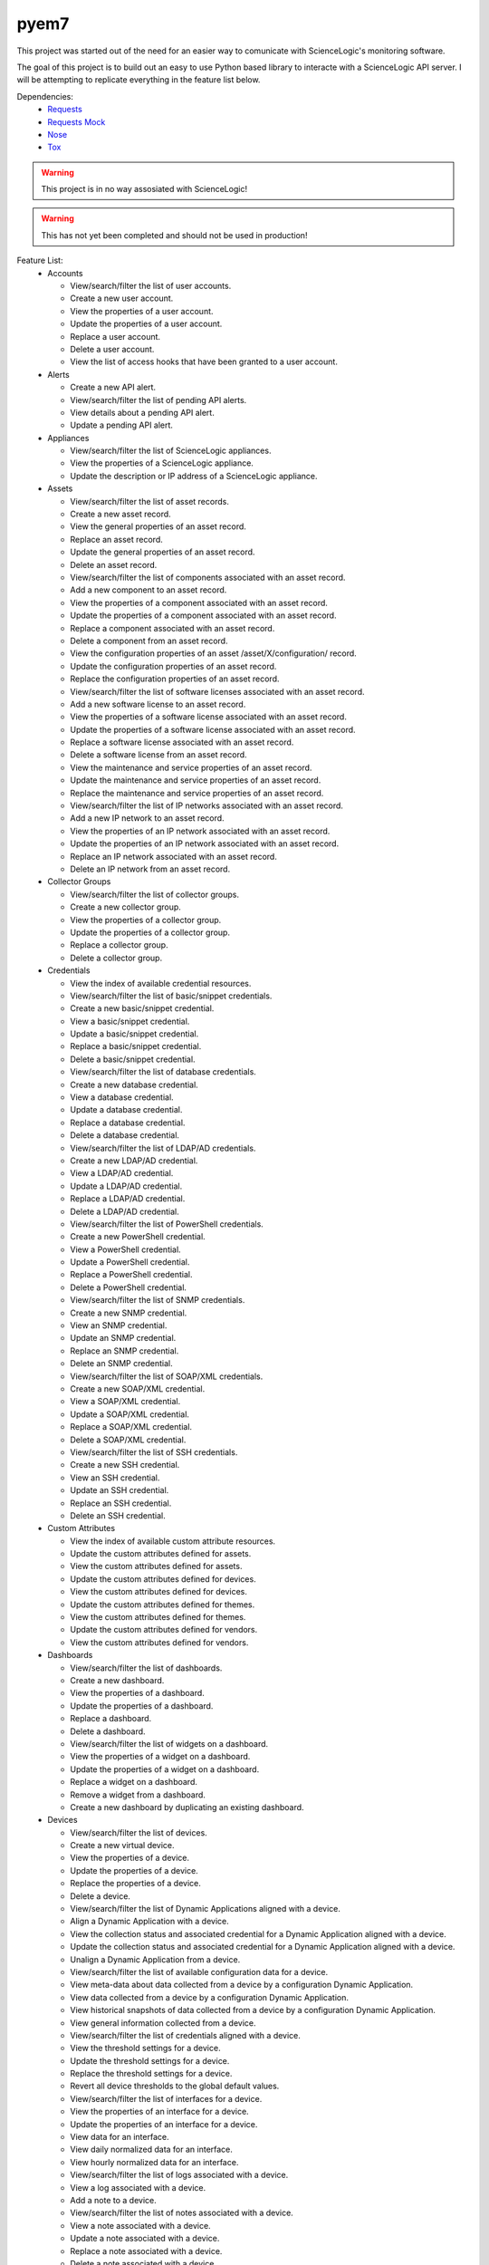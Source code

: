 =====
pyem7
=====

This project was started out of the need for an easier way to comunicate with ScienceLogic's
monitoring software.

The goal of this project is to build out an easy to use Python based library to interacte with
a ScienceLogic API server. I will be attempting to replicate everything in the feature list below.

Dependencies:
  - `Requests <https://pypi.python.org/pypi/requests>`_
  - `Requests Mock <https://pypi.python.org/pypi/requests-mock>`_
  - `Nose <https://pypi.python.org/pypi/nose/1.3.7>`_
  - `Tox <https://pypi.python.org/pypi/tox>`_

.. Warning::
  This project is in no way assosiated with ScienceLogic!

.. Warning::
  This has not yet been completed and should not be used in production!

Feature List:
  - Accounts

    + View/search/filter the list of user accounts.
    + Create a new user account.
    + View the properties of a user account.
    + Update the properties of a user account.
    + Replace a user account.
    + Delete a user account.
    + View the list of access hooks that have been granted to a user account.

  - Alerts

    + Create a new API alert.
    + View/search/filter the list of pending API alerts.
    + View details about a pending API alert.
    + Update a pending API alert.

  - Appliances

    + View/search/filter the list of ScienceLogic appliances.
    + View the properties of a ScienceLogic appliance.
    + Update the description or IP address of a ScienceLogic appliance.

  - Assets

    + View/search/filter the list of asset records.
    + Create a new asset record.
    + View the general properties of an asset record.
    + Replace an asset record.
    + Update the general properties of an asset record.
    + Delete an asset record.
    + View/search/filter the list of components associated with an asset record.
    + Add a new component to an asset record.
    + View the properties of a component associated with an asset record.
    + Update the properties of a component associated with an asset record.
    + Replace a component associated with an asset record.
    + Delete a component from an asset record.
    + View the configuration properties of an asset /asset/X/configuration/ record.
    + Update the configuration properties of an asset record.
    + Replace the configuration properties of an asset record.
    + View/search/filter the list of software licenses associated with an asset record.
    + Add a new software license to an asset record.
    + View the properties of a software license associated with an asset record.
    + Update the properties of a software license associated with an asset record.
    + Replace a software license associated with an asset record.
    + Delete a software license from an asset record.
    + View the maintenance and service properties of an asset record.
    + Update the maintenance and service properties of an asset record.
    + Replace the maintenance and service properties of an asset record.
    + View/search/filter the list of IP networks associated with an asset record.
    + Add a new IP network to an asset record.
    + View the properties of an IP network associated with an asset record.
    + Update the properties of an IP network associated with an asset record.
    + Replace an IP network associated with an asset record.
    + Delete an IP network from an asset record.

  - Collector Groups
    
    + View/search/filter the list of collector groups.
    + Create a new collector group.
    + View the properties of a collector group.
    + Update the properties of a collector group.
    + Replace a collector group.
    + Delete a collector group.

  - Credentials

    + View the index of available credential resources.
    + View/search/filter the list of basic/snippet credentials.
    + Create a new basic/snippet credential.
    + View a basic/snippet credential.
    + Update a basic/snippet credential.
    + Replace a basic/snippet credential.
    + Delete a basic/snippet credential.
    + View/search/filter the list of database credentials.
    + Create a new database credential.
    + View a database credential.
    + Update a database credential.
    + Replace a database credential.
    + Delete a database credential.
    + View/search/filter the list of LDAP/AD credentials.
    + Create a new LDAP/AD credential.
    + View a LDAP/AD credential.
    + Update a LDAP/AD credential.
    + Replace a LDAP/AD credential.
    + Delete a LDAP/AD credential.
    + View/search/filter the list of PowerShell credentials.
    + Create a new PowerShell credential.
    + View a PowerShell credential.
    + Update a PowerShell credential.
    + Replace a PowerShell credential.
    + Delete a PowerShell credential.
    + View/search/filter the list of SNMP credentials.
    + Create a new SNMP credential.
    + View an SNMP credential.
    + Update an SNMP credential.
    + Replace an SNMP credential.
    + Delete an SNMP credential.
    + View/search/filter the list of SOAP/XML credentials.
    + Create a new SOAP/XML credential.
    + View a SOAP/XML credential.
    + Update a SOAP/XML credential.
    + Replace a SOAP/XML credential.
    + Delete a SOAP/XML credential.
    + View/search/filter the list of SSH credentials.
    + Create a new SSH credential.
    + View an SSH credential.
    + Update an SSH credential.
    + Replace an SSH credential.
    + Delete an SSH credential.

  - Custom Attributes

    + View the index of available custom attribute resources.
    + Update the custom attributes defined for assets.
    + View the custom attributes defined for assets.
    + Update the custom attributes defined for devices.
    + View the custom attributes defined for devices.
    + Update the custom attributes defined for themes.
    + View the custom attributes defined for themes.
    + Update the custom attributes defined for vendors.
    + View the custom attributes defined for vendors.

  - Dashboards

    + View/search/filter the list of dashboards.
    + Create a new dashboard.
    + View the properties of a dashboard.
    + Update the properties of a dashboard.
    + Replace a dashboard.
    + Delete a dashboard.
    + View/search/filter the list of widgets on a dashboard.
    + View the properties of a widget on a dashboard.
    + Update the properties of a widget on a dashboard.
    + Replace a widget on a dashboard.
    + Remove a widget from a dashboard.
    + Create a new dashboard by duplicating an existing dashboard.

  - Devices

    + View/search/filter the list of devices.
    + Create a new virtual device.
    + View the properties of a device.
    + Update the properties of a device.
    + Replace the properties of a device.
    + Delete a device.
    + View/search/filter the list of Dynamic Applications aligned with a device.
    + Align a Dynamic Application with a device.
    + View the collection status and associated credential for a Dynamic Application aligned with a device.
    + Update the collection status and associated credential for a Dynamic Application aligned with a device.
    + Unalign a Dynamic Application from a device.
    + View/search/filter the list of available configuration data for a device.
    + View meta-data about data collected from a device by a configuration Dynamic Application.
    + View data collected from a device by a configuration Dynamic Application.
    + View historical snapshots of data collected from a device by a configuration Dynamic Application.
    + View general information collected from a device.
    + View/search/filter the list of credentials aligned with a device.
    + View the threshold settings for a device.
    + Update the threshold settings for a device.
    + Replace the threshold settings for a device.
    + Revert all device thresholds to the global default values.
    + View/search/filter the list of interfaces for a device.
    + View the properties of an interface for a device.
    + Update the properties of an interface for a device.
    + View data for an interface.
    + View daily normalized data for an interface.
    + View hourly normalized data for an interface.
    + View/search/filter the list of logs associated with a device.
    + View a log associated with a device.
    + Add a note to a device.
    + View/search/filter the list of notes associated with a device. 
    + View a note associated with a device.
    + Update a note associated with a device.
    + Replace a note associated with a device.
    + Delete a note associated with a device.
    + View/search/filter the list of available Dynamic Application data for a device.
    + View data for a Dynamic Application aligned to a device.
    + View daily normalized data for a Dynamic Application aligned to a device.
    + View hourly normalized data for a Dynamic Application aligned to a device.
    + View/search/filter the list of available vitals data for a device.
    + View availability data for a device.
    + View daily normalized availability data for a device.
    + View hourly normalized availability data for a device.
    + View data for a file system on a device.
    + View daily normalized data for a file system on a device.
    + View latency data for a device.
    + View daily normalized latency data for a device.
    + View hourly normalized latency data for a device.
    + Apply a device template to a device.

  - Device Categories

    + View/search/filter the list of device categories.
    + View the properties of a device category.

  - Device Classes

    + View/search/filter the list of device classes.
    + View the properties of a device class.

  - Device Groups

    + View/search/filter the list of device groups.
    + Create a new device group.
    + View the properties of a device group.
    + Update the properties of a device group.
    + Replace a device group.
    + Delete a device group.
    + View a list of all devices in the device group, including devices that match dynamic rules.
    + Apply a device template to a device group.

  - Device Templates

    + View/search/filter the list of device templates.
    + Create a new device template.
    + View the properties of a device template.
    + Update the properties of a device template.
    + Replace a device template.
    + Delete a device template.
    + View/search/filter the list of web content monitoring policy sub-templates associated with a device template.
    + Create a new web content monitoring policy sub-template for a device template.
    + View the properties of a web content monitoring policy sub-template associated with a device template.
    + Update a web content monitoring policy sub-template associated with a device template.
    + Replace a web content monitoring policy sub-template associated with a device template.
    + Delete a web content monitoring policy sub-template associated with a device template.
    + View/search/filter the list of Dynamic Application sub-templates associated with a device template.
    + Create a new Dynamic Application sub-template for a device template.
    + View the properties of a Dynamic Application sub-template associated with a device template.
    + Update a Dynamic Application sub-template associated with a device template.
    + Replace a Dynamic Application sub-template associated with a device template.
    + Delete a Dynamic Application sub-template associated with a device template.
    + View/search/filter the list of port monitoring policy sub-templates associated with a device template.
    + Replace a Windows service monitoring policy sub-template associated with a device template.
    + Delete a Windows service monitoring policy sub-template associated with a device template.

  - Discovery Sessions

    + View/search/filter the list of discovery sessions.
    + Create a new discovery session.
    + View the properties of a discovery session.
    + Update a discovery session.
    + Replace a discovery session.
    + Delete a discovery session.
    + View/search/filter the list of logs associated with a discovery session.
    + View a log message associated with a discovery session.
    + View/search/filter the list of currently running discovery sessions.
    + Create and immediately run a new discovery session.
    + View the properties of a currently running discovery session.
    + Stop a currently running discovery session.
    + View/search/filter the list of logs associated with a currently running discovery session.
    + View a log message associated with a currently running discovery session.
    + Start a discovery session.

  - Dynamic Applications

    + View the index of available Dynamic Application resources.
    + View/search/filter the list of Database Configuration Dynamic Applications.
    + View the properties of a Database Configuration Dynamic Application.
    + View/search/filter the list of collection objects associated with a Database Configuration Dynamic Application.
    + Add a collection object to a Database Configuration Dynamic Application.
    + View the properties of a collection object associated with a Database Configuration Dynamic Application.
    + Update the properties of a collection object associated with a Database Configuration Dynamic Application.
    + Replace a collection object associated with a Database Configuration Dynamic Application.
    + Remove a collection object from a Database Configuration Dynamic Application.
    + View/search/filter the list of Database Performance Dynamic Applications.
    + View the properties of a Database Performance Dynamic Application.
    + View/search/filter the list of collection objects associated with a Database Performance Dynamic Application.
    + Add a collection object to a Database Performance Dynamic Application.
    + View the properties of a collection object associated with a Database Performance Dynamic Application.
    + Update the properties of a collection object associated with a Database Performance Dynamic Application.
    + Replace a collection object associated with a Database Performance Dynamic Application.
    + Remove a collection object from a Database Performance Dynamic Application.
    + View/search/filter the list of presentation objects associated with a Database Performance Dynamic Application.
    + Add a presentation object to a Database Performance Dynamic Application.
    + View the properties of a presentation object associated with a Database Performance Dynamic Application.
    + Update the properties of a presentation object associated with a Database Performance Dynamic Application.
    + Replace a presentation object associated with a Database Performance Dynamic Application.
    + Remove a presentation object from a Database Performance Dynamic Application.
    + View/search/filter the list of PowerShell Configuration Dynamic Applications.
    + View the properties of a PowerShell Configuration Dynamic Application.
    + View/search/filter the list of collection objects associated with a PowerShell Configuration Dynamic Application.
    + Add a collection object to a PowerShell Configuration Dynamic Application.
    + View the properties of a collection object associated with a PowerShell Configuration Dynamic Application.
    + Update the properties of a collection object associated with a PowerShell Configuration Dynamic Application.
    + Replace a collection object associated with a PowerShell Configuration Dynamic Application.
    + Remove a collection object from a PowerShell Configuration Dynamic Application.
    + View/search/filter the list of PowerShell Performance Dynamic Applications.
    + View the properties of a PowerShell Performance Dynamic Application.
    + View/search/filter the list of collection objects associated with a PowerShell Performance Dynamic Application.
    + Add a collection object to a PowerShell Performance Dynamic Application.
    + View the properties of a collection object associated with a PowerShell Performance Dynamic Application.
    + Update the properties of a collection object associated with a PowerShell Performance Dynamic Application.
    + Replace a collection object associated with a PowerShell Performance Dynamic Application.
    + Remove a collection object from a PowerShell Performance Dynamic Application.
    + View/search/filter the list of presentation objects associated with a PowerShell Performance Dynamic Application.
    + Add a presentation object to a PowerShell Performance Dynamic Application.
    + View the properties of a presentation object associated with a PowerShell Performance Dynamic Application.
    + Update the properties of a presentation object associated with a PowerShell Performance Dynamic Application.
    + Replace a presentation object associated with a PowerShell Performance Dynamic Application.
    + Remove a presentation object from a PowerShell Performance Dynamic Application.
    + View/search/filter the list of Snippet Configuration Dynamic Applications.
    + View the properties of a Snippet Configuration Dynamic Application.
    + View/search/filter the list of collection objects associated with a Snippet Configuration Dynamic Application.
    + Add a collection object to a Snippet Configuration Dynamic Application.
    + View the properties of a collection object associated with a Snippet Configuration Dynamic Application.
    + Update the properties of a collection object associated with a Snippet Configuration Dynamic Application.
    + Replace a collection object associated with a Snippet Configuration Dynamic Application.
    + Remove a collection object from a Snippet Configuration Dynamic Application.
    + View/search/filter the list of Snippet Journal Dynamic Applications.
    + View the properties of a Snippet Journal Dynamic Application.
    + View/search/filter the list of collection objects associated with a Snippet Journal Dynamic Application.
    + Add a collection object to a Snippet Journal Dynamic Application.
    + View the properties of a collection object associated with a Snippet Journal Dynamic Application.
    + Update the properties of a collection object associated with a Snippet Journal Dynamic Application.
    + Replace a collection object associated with a Snippet Journal Dynamic Application.
    + Remove a collection object from a Snippet Journal Dynamic Application.
    + Add a presentation object to a Snippet Journal Dynamic Application.
    + View/search/filter the list of presentation objects associated with a Snippet Journal Dynamic Application.
    + View the properties of a presentation object associated with a Snippet Journal Dynamic Application.
    + Update the properties of a presentation object associated with a Snippet Journal Dynamic Application.
    + Replace a presentation object associated with a Snippet Journal Dynamic Application.
    + Remove a presentation object from a Snippet Journal Dynamic Application.
    + View/search/filter the list of Snippet Performance Dynamic Applications.
    + View the properties of a Snippet Performance Dynamic Application.
    + View/search/filter the list of collection objects associated with a Snippet Performance Dynamic Application.
    + Add a collection object to a Snippet Performance Dynamic Application.
    + View the properties of a collection object associated with a Snippet Performance Dynamic Application.
    + Update the properties of a collection object associated with a Snippet Performance Dynamic Application.
    + Replace a collection object associated with a Snippet Performance Dynamic Application.
    + Remove a collection object from a Snippet Performance Dynamic Application.
    + View/search/filter the list of presentation objects associated with a Snippet Performance Dynamic Application.
    + Add a presentation object to a Snippet Performance Dynamic Application.
    + View the properties of a presentation object associated with a Snippet Performance Dynamic Application.
    + Update the properties of a presentation object associated with a Snippet Performance Dynamic Application.
    + Replace a presentation object associated with a Snippet Performance Dynamic Application.
    + Remove a presentation object from a Snippet Performance Dynamic Application.
    + View/search/filter the list of SNMP Configuration Dynamic Applications.
    + View the properties of an SNMP Configuration Dynamic Application.
    + View/search/filter the list of collection objects associated with an SNMP Configuration Dynamic Application.
    + Add a collection object to an SNMP Configuration Dynamic Application.
    + View the properties of a collection object associated with an SNMP Configuration Dynamic Application.
    + Update the properties of a collection object associated with an SNMP Configuration Dynamic Application.
    + Replace a collection object associated with an SNMP Configuration Dynamic Application.
    + Remove a collection object from an SNMP Configuration Dynamic Application.
    + View/search/filter the list of SNMP Performance Dynamic Applications.
    + View the properties of an SNMP Performance Dynamic Application.
    + View/search/filter the list of collection objects associated with an SNMP Performance Dynamic Application.
    + Add a collection object to an SNMP Performance Dynamic Application.
    + View the properties of a collection object associated with an SNMP Performance Dynamic Application.
    + Update the properties of a collection object associated with an SNMP Performance Dynamic Application.
    + Replace a collection object associated with an SNMP Performance Dynamic Application.
    + Remove a collection object from an SNMP Performance Dynamic Application.
    + View/search/filter the list of presentation objects associated with an SNMP Performance Dynamic Application.
    + Add a presentation object to an SNMP Performance Dynamic Application.
    + View the properties of a presentation object associated with an SNMP Performance Dynamic Application.
    + Update the properties of a presentation object associated with an SNMP Performance Dynamic Application.
    + Replace a presentation object associated with an SNMP Performance Dynamic Application.
    + Remove a presentation object from an SNMP Performance Dynamic Application.
    + View/search/filter the list of SOAP Configuration Dynamic Applications.
    + View the properties of a SOAP Configuration Dynamic Application.
    + Add a collection object to a SOAP Configuration Dynamic Application.
    + View/search/filter the list of collection objects associated with a SOAP Configuration Dynamic Application.
    + View the properties of a collection object associated with a SOAP Configuration Dynamic Application.
    + Update the properties of a collection object associated with a SOAP Configuration Dynamic Application.
    + Replace a collection object associated with a SOAP Configuration Dynamic Application.
    + Remove a collection object from a SOAP Configuration Dynamic Application.
    + View/search/filter the list of SOAP Performance Dynamic Applications.
    + View the properties of a SOAP Performance Dynamic Application.
    + View/search/filter the list of collection objects associated with a SOAP Performance Dynamic Application.
    + Add a collection object to a SOAP Performance Dynamic Application.
    + View the properties of a collection object associated with a SOAP Performance Dynamic Application.
    + Update the properties of a collection object associated with a SOAP Performance Dynamic Application.
    + Replace a collection object associated with a SOAP Performance Dynamic Application..
    + Remove a collection object from a SOAP Performance Dynamic Application.
    + View/search/filter the list of presentation objects associated with a SOAP Performance Dynamic Application.
    + Add a presentation object to a SOAP Performance Dynamic Application.
    + View the properties of a presentation object associated with a SOAP Performance Dynamic Application.
    + Update the properties of a presentation object associated with a SOAP Performance Dynamic Application.
    + Replace a presentation object associated with a SOAP Performance Dynamic Application.
    + Remove a presentation object from a SOAP Performance Dynamic Application.
    + View/search/filter the list of WMI Configuration Dynamic Applications.
    + View the properties of a WMI Configuration Dynamic Application.
    + View/search/filter the list of collection objects associated with a WMI Configuration Dynamic Application.
    + Add a collection object to a WMI Configuration Dynamic Application.
    + View the properties of a collection object associated with a WMI Configuration Dynamic Application.
    + Update the properties of a collection object associated with a WMI ConfigurationDynamic Application.
    + Replace a collection object associated with a WMI Configuration Dynamic Application.
    + Remove a collection object from a WMI Configuration Dynamic Application.
    + View/search/filter the list of WMI Performance Dynamic Applications.
    + View the properties of a WMI Performance Dynamic Application.
    + View/search/filter the list of collection objects associated with a WMI Performance Dynamic Application.
    + Add a collection object to a WMI Performance Dynamic Application.
    + View the properties of a collection object associated with a WMI Performance Dynamic Application.
    + Update the properties of a collection object associated with a WMI Performance Dynamic Application.
    + Replace a collection object associated with a WMI Performance Dynamic Application.
    + Remove a collection object from a WMI Performance Dynamic Application.
    + View/search/filter the list of presentation objects associated with a WMI Performance Dynamic Application.
    + Add a presentation object to a WMI Performance Dynamic Application.
    + View the properties of a presentation object associated with a WMI Performance Dynamic Application.
    + Update the properties of a presentation object associated with a WMI Performance Dynamic Application.
    + Replace a presentation object associated with a WMI Performance Dynamic Application.
    + Remove a presentation object from a WMI Performance Dynamic Application.
    + View/search/filter the list of XML Configuration Dynamic Applications.
    + View the properties of an XML Configuration Dynamic Application.
    + Add a collection object to an XML Configuration Dynamic Application.
    + View/search/filter the list of collection objects associated with an XML Configuration Dynamic Application.
    + View the properties of a collection object associated with an XML Configuration Dynamic Application.
    + Update the properties of a collection object associated with an XML Configuration Dynamic Application.
    + Replace a collection object associated with an XML Configuration Dynamic Application.
    + Remove a collection object from an XML Configuration Dynamic Application.
    + View/search/filter the list of XML Performance Dynamic Applications.
    + View the properties of an XML Performance Dynamic Application.
    + View/search/filter the list of collection objects associated with an XML Performance Dynamic Application.
    + Add a collection object to an XML Performance Dynamic Application.
    + View the properties of a collection object associated with an XML Performance Dynamic Application.
    + Update the properties of a collection object associated with an XML Performance Dynamic Application.
    + Replace a collection object associated with an XML Performance Dynamic Application.
    + Remove a collection object from an XML Performance Dynamic Application.
    + View/search/filter the list of presentation objects associated with an XML Performance Dynamic Application.
    + Add a presentation object to an XML Performance Dynamic Application.
    + View the properties of a presentation object associated with an XML Performance Dynamic Application.
    + Update the properties of a presentation object associated with an XML Performance Dynamic Application.
    + Replace a presentation object associated with an XML Performance Dynamic Application.
    + Remove a presentation object from an XML Performance Dynamic Application.
    + View/search/filter the list of XSLT Configuration Dynamic Applications.
    + View the properties of an XSLT Configuration Dynamic Application.
    + View/search/filter the list of collection objects associated with an XSLT Configuration Dynamic Application.
    + Add a collection object to an XSLT Configuration Dynamic Application.
    + View the properties of a collection object associated with an XSLT Configuration Dynamic Application.
    + Update the properties of a collection object associated with an XSLT Configuration Dynamic Application.
    + Replace a collection object associated with a Dynamic Application.
    + Remove a collection object from an XSLT Configuration Dynamic Application.
    + View/search/filter the list of XSLT Performance Dynamic Applications.
    + View the properties of an XSLT Performance Dynamic Application.
    + View/search/filter the list of collection objects associated with an XSLT Performance Dynamic Application.
    + Add a collection object to an XSLT Performance Dynamic Application.
    + View the properties of a collection object associated with an XSLT Performance Dynamic Application.
    + Update the properties of a collection object associated with an XSLT Performance Dynamic Application.
    + Replace a collection object associated with an XSLT Performance Dynamic Application.
    + Remove a collection object from an XSLT Performance Dynamic Application.
    + View/search/filter the list of presentation objects associated with an XSLT Performance Dynamic Application.
    + Add a presentation object to an XSLT Performance Dynamic Application.
    + View the properties of a presentation object associated with an XSLT Performance Dynamic Application.
    + Update the properties of a presentation object associated with an XSLT Performance Dynamic Application.
    + Replace a presentation object associated with an XSLT Performance Dynamic Application.
    + Remove a presentation object from an XSLT Performance Dynamic Application.
    + View/search/filter the list of all Dynamic Applications.

  - Events

    + View/search/filter the list of active events.
    + View an active event.
    + Clear an active event.
    + Update the properties of an event.

  - External Contacts

    + View/search/filter the list of external contacts.
    + Create a new external contact.
    + View the properties of an external contact.
    + Update the properties of an external contact.
    + Replace an external contact.
    + Delete an external contact.

  - Monitors

    + View the index of available monitoring policy resources.
    + View/search/filter the list of web content monitoring policies.
    + Create a new web content monitoring policy.
    + View a web content monitoring policy.
    + Update a web content monitoring policy.
    + Replace a web content monitoring policy.
    + Delete a web content monitoring policy.
    + View/search/filter the list of domain name monitoring policies.
    + Create a new domain name monitoring policy.
    + View a domain name monitoring policy.
    + Update a domain name monitoring policy.
    + Replace a domain name monitoring policy.
    + Delete a domain name monitoring policy.
    + View/search/filter the list of Email round-trip monitoring policies.
    + Create a new Email round-trip monitoring policy.
    + View an Email round-trip monitoring policy.
    + Update an Email round-trip monitoring policy.
    + Replace an Email round-trip monitoring policy.
    + Delete an Email round-trip monitoring policy.
    + View/search/filter the list of port monitoring policies.
    + Create a new port monitoring policy.
    + View a port monitoring policy.
    + Update a port monitoring policy.
    + Replace a port monitoring policy.
    + Delete a port monitoring policy.
    + Create a new system process monitoring policy.
    + View/search/filter the list of system process monitoring policies.
    + View a system process monitoring policy.
    + Update a system process monitoring policy.
    + Replace a system process monitoring policy.
    + Delete a system process monitoring policy.
    + View/search/filter the list of Windows service monitoring policies.
    + Create a new Windows service monitoring policy.
    + View a Windows service monitoring policy.
    + Update a Windows service monitoring policy.
    + Replace a Windows service monitoring policy.
    + Delete a Windows service monitoring policy.
    + View/search/filter the list of SOAP/XML transaction monitoring policies.
    + Create a new SOAP/XML transaction monitoring policy.
    + View a SOAP/XML transaction monitoring policy.
    + Update a SOAP/XML transaction monitoring policy.
    + Replace a SOAP/XML transaction monitoring policy.
    + Delete a SOAP/XML transaction monitoring policy.

  - Organizations

    + View/search/filter the list of organizations.
    + Create an organization.
    + View the properties of an organization.
    + Update the properties of an organization.
    + Replace an organization.
    + Delete an organization.
    + View/search/filter the list of logs associated with an organization.
    + View a log message associated with an organization.
    + View/search/filter the list of notes associated with an organization.
    + Add a note to an organization.
    + View a note associated with an organization.
    + Update a note associated with an organization.
    + Replace a note associated with an organization.
    + Delete a note associated with an organization.

  - Product SKUs

    + View/search/filter the list of Product SKUs.
    + Create a new Product SKU.
    + View a Product SKU.
    + Update a Product SKU.
    + Replace a Product SKU.
    + Delete a Product SKU.

  - Themes
    
    + View/search/filter the list of themes.
    + Create a new theme.
    + View a theme.
    + Update a theme.
    + Replace a theme.
    + Delete a theme.

  - Tickets

    + View/search/filter the list of tickets.
    + Create a new ticket.
    + View the properties of a ticket.
    + Replace a ticket.
    + Update a ticket.
    + View/search/filter the list of notes associated with a ticket.
    + Add a note to a ticket.
    + View a note associated with a ticket.
    + Update a note associated with a ticket.
    + Replace a note associated with a ticket.
    + Retrieve an attachment from a ticket note associated with a ticket.
    + Add an attachment to a ticket note associated with a ticket.
    + View/search/filter the list of external watchers associated with a ticket
    + Add an external watcher to a ticket.
    + View an external watcher associated with a ticket.
    + Update an external watcher associated with a ticket.
    + Replace an external watcher associated with a ticket.
    + Remove an external watcher from a ticket.
    + View/search/filter the list of organization watchers associated with a ticket
    + Add an organization watcher to a ticket.
    + View an organization watcher associated with a ticket.
    + Update an organization watcher associated with a ticket.
    + Replace an organization watcher associated with a ticket.
    + Remove an organization watcher from a ticket.
    + View/search/filter the list of ticket queue watchers associated with a ticket
    + Add a ticket queue watcher to a ticket.
    + View a ticket queue watcher associated with a ticket.
    + Update a ticket queue watcher associated with a ticket.
    + Replace a ticket queue watcher associated with a ticket.
    + Remove a ticket queue watcher from a ticket.

  - Ticket Categories
    
    + View/search/filter the list of ticket categories.
    + View the properties of a ticket category.

  - Ticket Chargeback
    
    + View/search/filter the list of ticket chargeback entries.
    + View the properties of a ticket chargeback entry.

  - Ticket Notes

    + View/search/filter the list of all ticket notes.
    + Create a new ticket note.
    + View the properties of a ticket note.
    + Update a ticket note.
    + Replace a ticket note.
    + Add an attachment to a ticket note.
    + Retrieve an attachment from a ticket note.
    + View/search/filter the list of all ticket notes.
    + Create a new ticket note.
    + View the properties of a ticket note.
    + Update a ticket note.
    + Replace a ticket note.
    + Add an attachment to a ticket note.
    + Retrieve an attachment from a ticket note.

  - Ticket Queues

    + View/search/filter the list of ticket queues.
    + Create a new ticket queue.
    + View the properties of a ticket queue.
    + Update a ticket queue.
    + Replace a ticket queue.
    + Delete a ticket queue.

  - Ticket States

    + View/search/filter the list of ticket states.
    + Create a new ticket state.
    + View the properties of a ticket state.
    + Update a ticket state.
    + Replace a ticket state.
    + Delete a ticket state.

  - User Policies

    + View/search/filter the list of user policies.
    + Create a new user policy.
    + View the properties of a user policy.
    + Update the properties of a user policy.
    + Replace a user policy.
    + Delete a user policy.

  - Vendors

    + View/search/filter the list of vendor records.
    + Create a new vendor record.
    + View a vendor record.
    + Update a vendor record.
    + Replace a vendor record.
    + Delete a vendor record.
